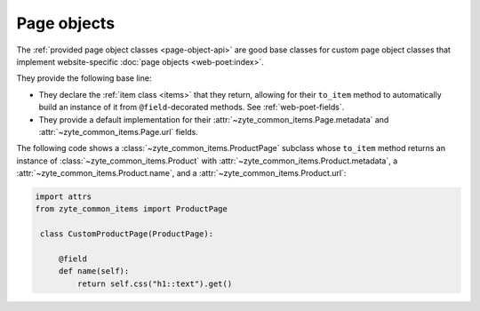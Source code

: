 .. _page-objects:

============
Page objects
============

The :ref:`provided page object classes <page-object-api>` are good base classes
for custom page object classes that implement website-specific :doc:`page
objects <web-poet:index>`.

They provide the following base line:

-   They declare the :ref:`item class <items>` that they return, allowing for
    their ``to_item`` method to automatically build an instance of it from
    ``@field``-decorated methods. See :ref:`web-poet-fields`.

-   They provide a default implementation for their
    :attr:`~zyte_common_items.Page.metadata` and
    :attr:`~zyte_common_items.Page.url` fields.

The following code shows a :class:`~zyte_common_items.ProductPage` subclass
whose ``to_item`` method returns an instance of
:class:`~zyte_common_items.Product` with
:attr:`~zyte_common_items.Product.metadata`, a
:attr:`~zyte_common_items.Product.name`, and a
:attr:`~zyte_common_items.Product.url`:

.. code-block:: python

   import attrs
   from zyte_common_items import ProductPage

    class CustomProductPage(ProductPage):

        @field
        def name(self):
            return self.css("h1::text").get()
